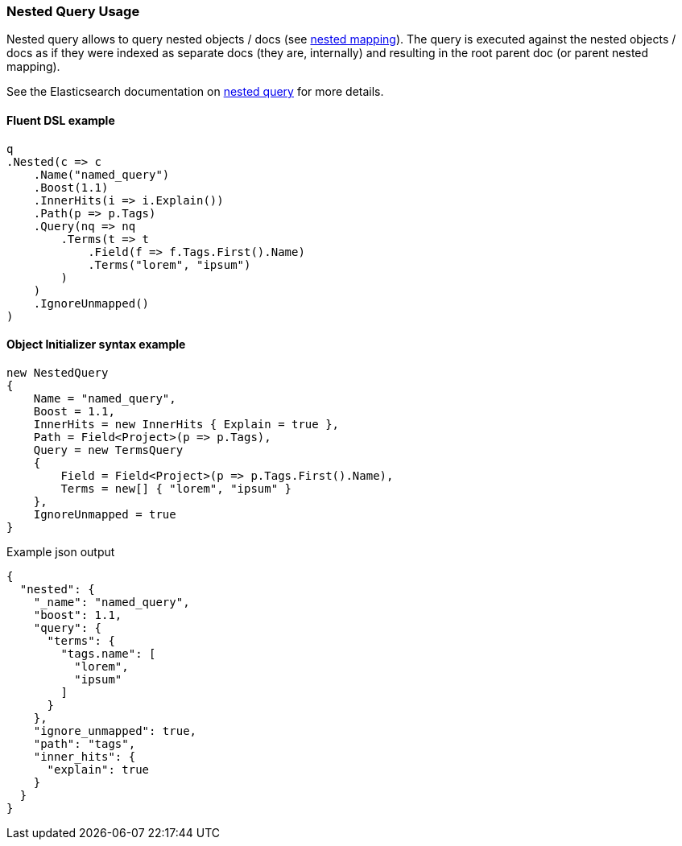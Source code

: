 :ref_current: https://www.elastic.co/guide/en/elasticsearch/reference/7.10

:github: https://github.com/elastic/elasticsearch-net

:nuget: https://www.nuget.org/packages

////
IMPORTANT NOTE
==============
This file has been generated from https://github.com/elastic/elasticsearch-net/tree/7.x/src/Tests/Tests/QueryDsl/Joining/Nested/NestedQueryUsageTests.cs. 
If you wish to submit a PR for any spelling mistakes, typos or grammatical errors for this file,
please modify the original csharp file found at the link and submit the PR with that change. Thanks!
////

[[nested-query-usage]]
=== Nested Query Usage

Nested query allows to query nested objects / docs (see {ref_current}/nested.html[nested mapping]).
The query is executed against the nested objects / docs as if they were indexed as separate
docs (they are, internally) and resulting in the root parent doc (or parent nested mapping).

See the Elasticsearch documentation on {ref_current}/query-dsl-nested-query.html[nested query] for more details.

==== Fluent DSL example

[source,csharp]
----
q
.Nested(c => c
    .Name("named_query")
    .Boost(1.1)
    .InnerHits(i => i.Explain())
    .Path(p => p.Tags)
    .Query(nq => nq
        .Terms(t => t
            .Field(f => f.Tags.First().Name)
            .Terms("lorem", "ipsum")
        )
    )
    .IgnoreUnmapped()
)
----

==== Object Initializer syntax example

[source,csharp]
----
new NestedQuery
{
    Name = "named_query",
    Boost = 1.1,
    InnerHits = new InnerHits { Explain = true },
    Path = Field<Project>(p => p.Tags),
    Query = new TermsQuery
    {
        Field = Field<Project>(p => p.Tags.First().Name),
        Terms = new[] { "lorem", "ipsum" }
    },
    IgnoreUnmapped = true
}
----

[source,javascript]
.Example json output
----
{
  "nested": {
    "_name": "named_query",
    "boost": 1.1,
    "query": {
      "terms": {
        "tags.name": [
          "lorem",
          "ipsum"
        ]
      }
    },
    "ignore_unmapped": true,
    "path": "tags",
    "inner_hits": {
      "explain": true
    }
  }
}
----

